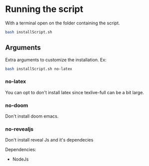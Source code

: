 * Running the script
With a terminal open on the folder containing the script.

#+BEGIN_SRC bash
bash installScript.sh
#+END_SRC

** Arguments
Extra arguments to customize the installation.
Ex:
#+BEGIN_SRC bash
bash installScript.sh no-latex
#+END_SRC

*** no-latex
You can opt to don't install latex since texlive-full can be a bit large.


*** no-doom
Don't install doom emacs.

*** no-revealjs
Don't install reveal Js and it's dependecies

Dependencies:
  + NodeJs
